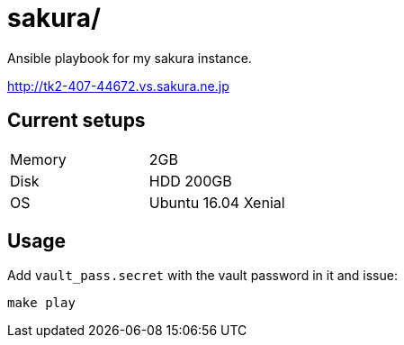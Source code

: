 = sakura/

Ansible playbook for my sakura instance.

http://tk2-407-44672.vs.sakura.ne.jp


== Current setups


|====
|Memory |2GB
|Disk   |HDD 200GB
|OS     |Ubuntu 16.04 Xenial
|====


== Usage


Add `vault_pass.secret` with the vault password in it and issue:

----
make play
----
